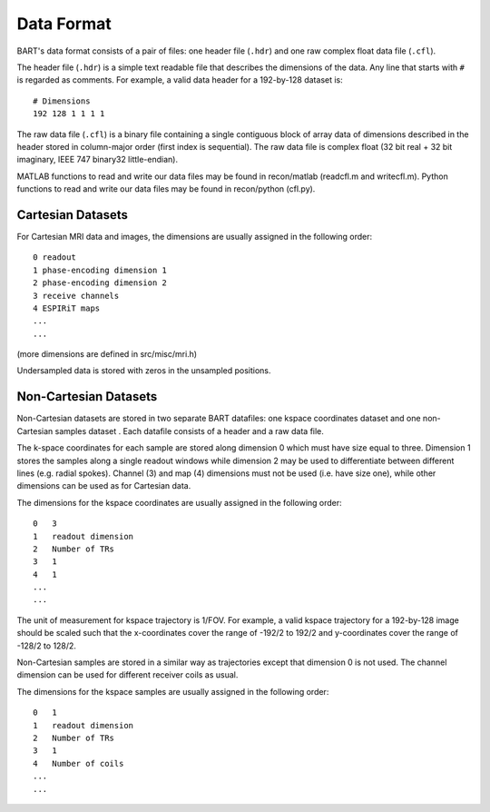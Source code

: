 Data Format
===========

BART's data format consists of a pair of files: one header file (``.hdr``) and one raw complex float data file (``.cfl``).

The header file (``.hdr``) is a simple text readable file that describes the dimensions of the data. Any line that starts with ``#`` is regarded as comments. For example, a valid data header for a 192-by-128 dataset is::
  
  # Dimensions
  192 128 1 1 1 1

The raw data file (``.cfl``) is a binary file containing a single contiguous block of array data of dimensions described in the header stored in column-major order (first index is sequential). The raw data file is complex float (32 bit real + 32 bit imaginary, IEEE 747 binary32 little-endian).

MATLAB functions to read and write our data files may be found in recon/matlab (readcfl.m and writecfl.m). Python functions to read and write our data files may be found in recon/python (cfl.py). 

Cartesian Datasets
--------------------------------------

For Cartesian MRI data and images, the dimensions are usually assigned in the following order::

    0 readout
    1 phase-encoding dimension 1
    2 phase-encoding dimension 2
    3 receive channels
    4 ESPIRiT maps
    ...
    ...

(more dimensions are defined in src/misc/mri.h)

Undersampled data is stored with zeros in the unsampled positions.


Non-Cartesian Datasets
--------------------------------------

Non-Cartesian datasets are stored in two separate BART datafiles: one kspace coordinates dataset and one non-Cartesian samples dataset . Each datafile consists of a header and a raw data file.


The k-space coordinates for each sample are stored along dimension 0 which must have size equal to three. Dimension 1 stores the samples along a single readout windows while dimension 2 may be used to differentiate between different lines (e.g. radial spokes). Channel (3) and map (4) dimensions must not be used (i.e. have size one), while other dimensions can be used as for Cartesian data.

The dimensions for the kspace coordinates are usually assigned in the following order::

  0   3
  1   readout dimension
  2   Number of TRs
  3   1
  4   1
  ...
  ...

The unit of measurement for kspace trajectory is 1/FOV. For example, a valid kspace trajectory for a 192-by-128 image should be scaled such that the x-coordinates cover the range of -192/2 to 192/2 and y-coordinates cover the range of -128/2 to 128/2.


Non-Cartesian samples are stored in a similar way as trajectories except that dimension 0 is not used. The channel dimension can be used for different receiver coils as usual.

The dimensions for the kspace samples are usually assigned in the following order::

  0   1
  1   readout dimension
  2   Number of TRs
  3   1
  4   Number of coils
  ...
  ...
  
